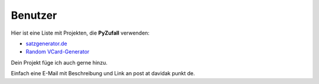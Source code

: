 Benutzer
========

Hier ist eine Liste mit Projekten, die **PyZufall** verwenden:

* `satzgenerator.de <http://satzgenerator.de/>`_
* `Random VCard-Generator <https://github.com/davidak/random-vcard-generator>`_

Dein Projekt füge ich auch gerne hinzu.

Einfach eine E-Mail mit Beschreibung und Link an post at davidak punkt de.
